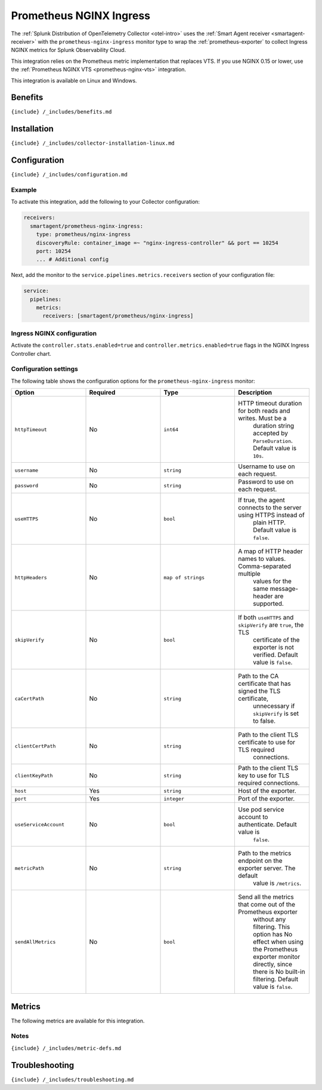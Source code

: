 .. _prometheus-nginx-ingress:

Prometheus NGINX Ingress
========================

.. raw:: html

   <meta name="Description" content="Use this Splunk Observability Cloud integration for the Prometheus NGINX Ingress monitor. See benefits, install, configuration, and metrics">

The
:ref:`Splunk Distribution of OpenTelemetry Collector <otel-intro>`
uses the :ref:`Smart Agent receiver <smartagent-receiver>` with the
``prometheus-nginx-ingress`` monitor type to wrap the
:ref:`prometheus-exporter` to collect Ingress NGINX metrics for
Splunk Observability Cloud.

This integration relies on the Prometheus metric implementation that
replaces VTS. If you use NGINX 0.15 or lower, use the
:ref:`Prometheus NGINX VTS <prometheus-nginx-vts>` integration.

This integration is available on Linux and Windows.

Benefits
--------

``{include} /_includes/benefits.md``

Installation
------------

``{include} /_includes/collector-installation-linux.md``

Configuration
-------------

``{include} /_includes/configuration.md``

Example
~~~~~~~

To activate this integration, add the following to your Collector
configuration:

.. code:: yaml

   receivers:
     smartagent/prometheus-nginx-ingress:
       type: prometheus/nginx-ingress
       discoveryRule: container_image =~ "nginx-ingress-controller" && port == 10254
       port: 10254    
       ... # Additional config

Next, add the monitor to the ``service.pipelines.metrics.receivers``
section of your configuration file:

.. code:: yaml

   service:
     pipelines:
       metrics:
         receivers: [smartagent/prometheus/nginx-ingress]

Ingress NGINX configuration
~~~~~~~~~~~~~~~~~~~~~~~~~~~

Activate the ``controller.stats.enabled=true`` and
``controller.metrics.enabled=true`` flags in the NGINX Ingress
Controller chart.

Configuration settings
~~~~~~~~~~~~~~~~~~~~~~

The following table shows the configuration options for the
``prometheus-nginx-ingress`` monitor:

.. list-table::
   :widths: 18 18 18 18
   :header-rows: 1

   - 

      - Option
      - Required
      - Type
      - Description
   - 

      - ``httpTimeout``
      - No
      - ``int64``
      - HTTP timeout duration for both reads and writes. Must be a
         duration string accepted by ``ParseDuration``. Default value is
         ``10s``.
   - 

      - ``username``
      - No
      - ``string``
      - Username to use on each request.
   - 

      - ``password``
      - No
      - ``string``
      - Password to use on each request.
   - 

      - ``useHTTPS``
      - No
      - ``bool``
      - If true, the agent connects to the server using HTTPS instead of
         plain HTTP. Default value is ``false``.
   - 

      - ``httpHeaders``
      - No
      - ``map of strings``
      - A map of HTTP header names to values. Comma-separated multiple
         values for the same message-header are supported.
   - 

      - ``skipVerify``
      - No
      - ``bool``
      - If both ``useHTTPS`` and ``skipVerify`` are ``true``, the TLS
         certificate of the exporter is not verified. Default value is
         ``false``.
   - 

      - ``caCertPath``
      - No
      - ``string``
      - Path to the CA certificate that has signed the TLS certificate,
         unnecessary if ``skipVerify`` is set to false.
   - 

      - ``clientCertPath``
      - No
      - ``string``
      - Path to the client TLS certificate to use for TLS required
         connections.
   - 

      - ``clientKeyPath``
      - No
      - ``string``
      - Path to the client TLS key to use for TLS required connections.
   - 

      - ``host``
      - Yes
      - ``string``
      - Host of the exporter.
   - 

      - ``port``
      - Yes
      - ``integer``
      - Port of the exporter.
   - 

      - ``useServiceAccount``
      - No
      - ``bool``
      - Use pod service account to authenticate. Default value is
         ``false``.
   - 

      - ``metricPath``
      - No
      - ``string``
      - Path to the metrics endpoint on the exporter server. The default
         value is ``/metrics``.
   - 

      - ``sendAllMetrics``
      - No
      - ``bool``
      - Send all the metrics that come out of the Prometheus exporter
         without any filtering. This option has No effect when using the
         Prometheus exporter monitor directly, since there is No
         built-in filtering. Default value is ``false``.

Metrics
-------

The following metrics are available for this integration.

.. container:: metrics-yaml

Notes
~~~~~

``{include} /_includes/metric-defs.md``

Troubleshooting
---------------

``{include} /_includes/troubleshooting.md``
